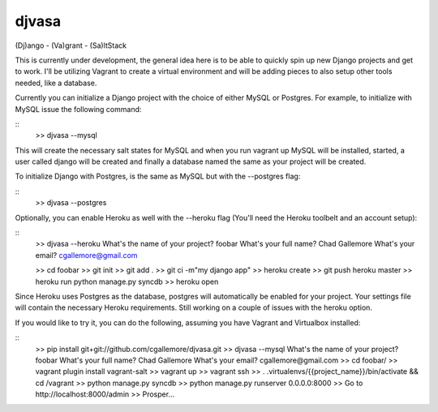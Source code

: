 djvasa
======

(Dj)ango - (Va)grant - (Sa)ltStack

This is currently under development, the general idea here is to be able to quickly spin up new Django projects
and get to work.  I'll be utilizing Vagrant to create a virtual environment and will be adding pieces to
also setup other tools needed, like a database.

Currently you can initialize a Django project with the choice of either MySQL or Postgres.  For example, to initialize
with MySQL issue the following command:

::
    >> djvasa --mysql

This will create the necessary salt states for MySQL and when you run vagrant up MySQL will be installed, started, a user
called django will be created and finally a database named the same as your project will be created.

To initialize Django with Postgres, is the same as MySQL but with the --postgres flag:

::
    >> djvasa --postgres

Optionally, you can enable Heroku as well with the --heroku flag (You'll need the Heroku toolbelt and an account setup):

::
    >> djvasa --heroku
    What's the name of your project? foobar
    What's your full name? Chad Gallemore
    What's your email? cgallemore@gmail.com

    >> cd foobar
    >> git init
    >> git add .
    >> git ci -m"my django app"
    >> heroku create
    >> git push heroku master
    >> heroku run python manage.py syncdb
    >> heroku open

Since Heroku uses Postgres as the database, postgres will automatically be enabled for your project.  Your settings
file will contain the necessary Heroku requirements.  Still working on a couple of issues with the heroku option.

If you would like to try it, you can do the following, assuming you have Vagrant and Virtualbox installed:

::
    >> pip install git+git://github.com/cgallemore/djvasa.git
    >> djvasa --mysql
    What's the name of your project? foobar
    What's your full name? Chad Gallemore
    What's your email? cgallemore@gmail.com
    >> cd foobar/
    >> vagrant plugin install vagrant-salt
    >> vagrant up
    >> vagrant ssh
    >> . .virtualenvs/{{project_name}}/bin/activate && cd /vagrant
    >> python manage.py syncdb
    >> python manage.py runserver 0.0.0.0:8000
    >> Go to http://localhost:8000/admin
    >> Prosper...
